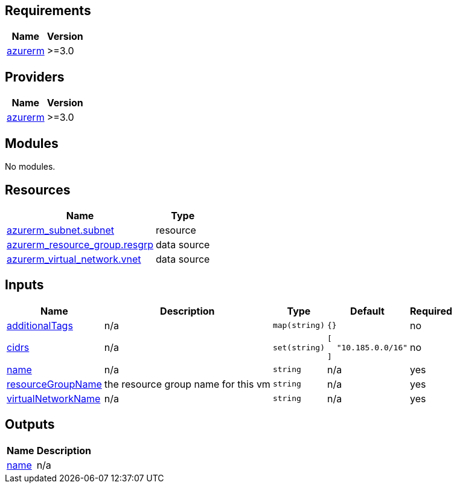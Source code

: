 == Requirements

[cols="a,a",options="header,autowidth"]
|===
|Name |Version
|[[requirement_azurerm]] <<requirement_azurerm,azurerm>> |>=3.0
|===

== Providers

[cols="a,a",options="header,autowidth"]
|===
|Name |Version
|[[provider_azurerm]] <<provider_azurerm,azurerm>> |>=3.0
|===

== Modules

No modules.

== Resources

[cols="a,a",options="header,autowidth"]
|===
|Name |Type
|https://registry.terraform.io/providers/hashicorp/azurerm/latest/docs/resources/subnet[azurerm_subnet.subnet] |resource
|https://registry.terraform.io/providers/hashicorp/azurerm/latest/docs/data-sources/resource_group[azurerm_resource_group.resgrp] |data source
|https://registry.terraform.io/providers/hashicorp/azurerm/latest/docs/data-sources/virtual_network[azurerm_virtual_network.vnet] |data source
|===

== Inputs

[cols="a,a,a,a,a",options="header,autowidth"]
|===
|Name |Description |Type |Default |Required
|[[input_additionalTags]] <<input_additionalTags,additionalTags>>
|n/a
|`map(string)`
|`{}`
|no

|[[input_cidrs]] <<input_cidrs,cidrs>>
|n/a
|`set(string)`
|

[source]
----
[
  "10.185.0.0/16"
]
----

|no

|[[input_name]] <<input_name,name>>
|n/a
|`string`
|n/a
|yes

|[[input_resourceGroupName]] <<input_resourceGroupName,resourceGroupName>>
|the resource group name for this vm
|`string`
|n/a
|yes

|[[input_virtualNetworkName]] <<input_virtualNetworkName,virtualNetworkName>>
|n/a
|`string`
|n/a
|yes

|===

== Outputs

[cols="a,a",options="header,autowidth"]
|===
|Name |Description
|[[output_name]] <<output_name,name>> |n/a
|===
